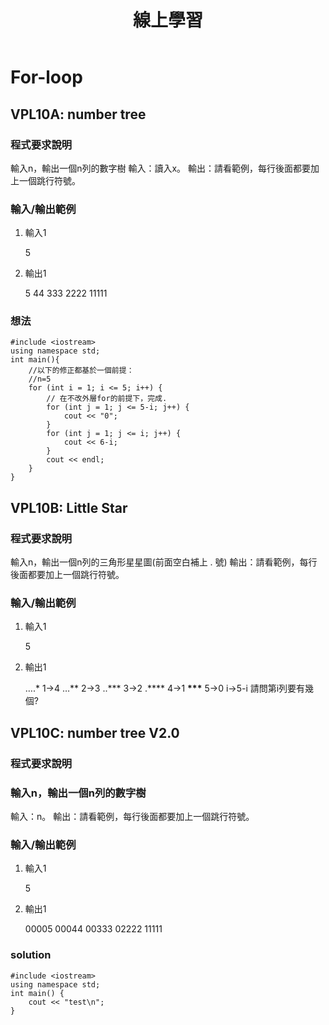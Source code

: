 #+TITLE: 線上學習

* For-loop
** VPL10A: number tree
*** 程式要求說明
    輸入n，輸出一個n列的數字樹
    輸入：讀入x。
    輸出：請看範例，每行後面都要加上一個跳行符號。
*** 輸入/輸出範例
**** 輸入1
    5
**** 輸出1
    5
    44
    333
    2222
    11111
*** 想法
#+begin_src cpp -r -n :results output :exports both
#include <iostream>
using namespace std;
int main(){
    //以下的修正都基於一個前提：
    //n=5
    for (int i = 1; i <= 5; i++) {
        // 在不改外層for的前提下，完成.
        for (int j = 1; j <= 5-i; j++) {
            cout << "0";
        }
        for (int j = 1; j <= i; j++) {
            cout << 6-i;
        }
        cout << endl;
    }
}
#+end_src

#+RESULTS:
: 00005
: 00044
: 00333
: 02222
: 11111


** VPL10B: Little Star
*** 程式要求說明

    輸入n，輸出一個n列的三角形星星圖(前面空白補上 . 號)
    輸出：請看範例，每行後面都要加上一個跳行符號。

*** 輸入/輸出範例

**** 輸入1
    5
**** 輸出1
    ....*  1->4
    ...**  2->3
    ..***  3->2
    .****  4->1
    *****  5->0
           i->5-i
    請問第i列要有幾個?
** VPL10C: number tree V2.0
*** 程式要求說明

*** 輸入n，輸出一個n列的數字樹

    輸入：n。
    輸出：請看範例，每行後面都要加上一個跳行符號。

*** 輸入/輸出範例
**** 輸入1
    5
**** 輸出1
    00005
    00044
    00333
    02222
    11111
*** solution
#+begin_src cpp -r -n :results output :exports both
#include <iostream>
using namespace std;
int main() {
    cout << "test\n";
}
#+end_src

#+RESULTS:
: test
